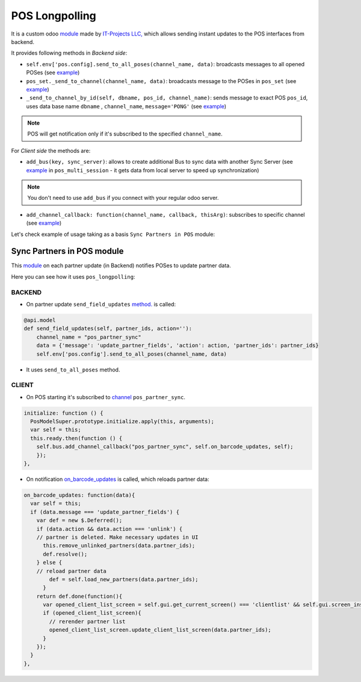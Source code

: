 =================
 POS Longpolling
=================

It is a custom odoo `module <https://github.com/it-projects-llc/pos-addons/tree/12.0/pos_longpolling>`__ made by `IT-Projects LLC, <https://it-projects.info>`__ which allows sending instant updates to the POS interfaces from backend.

It provides following methods in *Backend side*:

* ``self.env['pos.config].send_to_all_poses(channel_name, data)``: broadcasts messages to all opened POSes  (see `example <https://github.com/it-projects-llc/pos-addons/blob/28d2b00bfd3f5d09bb65d5bf3245a6b87ed1d67b/pos_longpolling/models/pos_longpolling_models.py#L49-L53>`__)

* ``pos_set._send_to_channel(channel_name, data)``: broadcasts message to the POSes in ``pos_set`` (see `example <https://github.com/it-projects-llc/pos-addons/blob/28d2b00bfd3f5d09bb65d5bf3245a6b87ed1d67b/pos_longpolling/models/pos_longpolling_models.py#L22-L31>`__)

* ``_send_to_channel_by_id(self, dbname, pos_id, channel_name)``: sends message to exact POS ``pos_id``, uses data base name ``dbname`` , ``channel_name``, ``message='PONG'`` (see `example <https://github.com/it-projects-llc/pos-addons/blob/28d2b00bfd3f5d09bb65d5bf3245a6b87ed1d67b/pos_longpolling/models/pos_longpolling_models.py#L34-L38>`__)

.. note::

    POS will get notification only if it's subscribed to the specified ``channel_name``.

For *Client side* the methods are:

* ``add_bus(key, sync_server)``: allows to create additional Bus to sync data with another Sync Server (see `example <https://github.com/it-projects-llc/pos-addons/blob/4b9385b71f13f5df993317196d23972b65a7c2f8/pos_multi_session/static/src/js/pos_multi_session.js#L146>`__ in ``pos_multi_session`` - it gets data from local server to speed up synchronization)

.. note::

    You don't need to use ``add_bus`` if you connect with your regular odoo server.

* ``add_channel_callback: function(channel_name, callback, thisArg)``: subscribes to specific channel (see `example <https://github.com/it-projects-llc/pos-addons/blob/28d2b00bfd3f5d09bb65d5bf3245a6b87ed1d67b/pos_longpolling/static/src/js/pos_longpolling.js#L97>`__)

Let's check  example of usage taking as a basis ``Sync Partners in POS`` module:

Sync Partners in POS module
============================

This `module <https://github.com/it-projects-llc/pos-addons/blob/907b16cc3a4ea613bf4fc81891a03739405e57a7/pos_partner_sync/>`__ on each partner update (in Backend) notifies POSes to update partner data.

Here you can see how it uses ``pos_longpolling``:

BACKEND
-------

* On partner update ``send_field_updates``  `method. <https://github.com/it-projects-llc/pos-addons/blob/907b16cc3a4ea613bf4fc81891a03739405e57a7/pos_partner_sync/models/res_partner.py#L39-L43::>`__ is called:

.. code-block:: python

    @api.model
    def send_field_updates(self, partner_ids, action=''):
        channel_name = "pos_partner_sync"
        data = {'message': 'update_partner_fields', 'action': action, 'partner_ids': partner_ids}
        self.env['pos.config'].send_to_all_poses(channel_name, data)

* It uses ``send_to_all_poses`` method.

CLIENT
------

* On POS starting it's subscribed to `channel <https://github.com/it-projects-llc/pos-addons/blob/e471b4af2f062852d256d46c200e582b0f20d0ad/pos_partner_sync/static/src/js/pos_partner_sync.js#L13-L19::>`__ ``pos_partner_sync``.

.. code-block:: js

    initialize: function () {
      PosModelSuper.prototype.initialize.apply(this, arguments);
      var self = this;
      this.ready.then(function () {
        self.bus.add_channel_callback("pos_partner_sync", self.on_barcode_updates, self);
        });
    },

* On notification `on_barcode_updates <https://github.com/it-projects-llc/pos-addons/blob/e471b4af2f062852d256d46c200e582b0f20d0ad/pos_partner_sync/static/src/js/pos_partner_sync.js#L20-L38>`__ is called, which reloads partner data:

.. code-block:: js

    on_barcode_updates: function(data){
      var self = this;
      if (data.message === 'update_partner_fields') {
        var def = new $.Deferred();
        if (data.action && data.action === 'unlink') {
        // partner is deleted. Make necessary updates in UI
          this.remove_unlinked_partners(data.partner_ids);
          def.resolve();
        } else {
        // reload partner data
            def = self.load_new_partners(data.partner_ids);
          }
        return def.done(function(){
          var opened_client_list_screen = self.gui.get_current_screen() === 'clientlist' && self.gui.screen_instances.clientlist;
          if (opened_client_list_screen){
            // rerender partner list
            opened_client_list_screen.update_client_list_screen(data.partner_ids);
          }
        });
      }
    },

